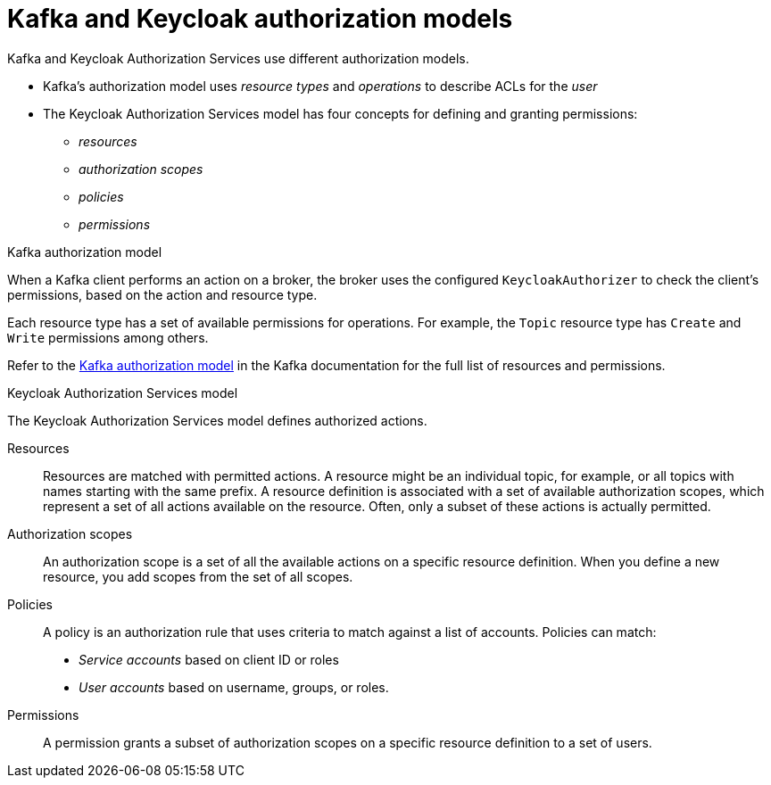 [id="con-kafka-keycloak-authz-models_{context}"]
= Kafka and Keycloak authorization models

[role="_abstract"]
Kafka and Keycloak Authorization Services use different authorization models.

* Kafka's authorization model uses _resource types_ and _operations_ to describe ACLs for the _user_
* The Keycloak Authorization Services model has four concepts for defining and granting permissions: 
** _resources_ 
** _authorization scopes_
** _policies_
** _permissions_

.Kafka authorization model
When a Kafka client performs an action on a broker, the broker uses the configured `KeycloakAuthorizer` to check the client's permissions, based on the action and resource type.

Each resource type has a set of available permissions for operations.
For example, the `Topic` resource type has `Create` and `Write` permissions among others.

Refer to the https://kafka.apache.org/documentation/#security_authz_primitives[Kafka authorization model] in the Kafka documentation for the full list of resources and permissions. 

.Keycloak Authorization Services model

The Keycloak Authorization Services model defines authorized actions. 

Resources:: Resources are matched with permitted actions.
A resource might be an individual topic, for example, or all topics with names starting with the same prefix.
A resource definition is associated with a set of available authorization scopes, which represent a set of all actions available on the resource.
Often, only a subset of these actions is actually permitted.

Authorization scopes:: An authorization scope is a set of all the available actions on a specific resource definition.
When you define a new resource, you add scopes from the set of all scopes.

Policies:: A policy is an authorization rule that uses criteria to match against a list of accounts.
Policies can match:
* _Service accounts_ based on client ID or roles
* _User accounts_ based on username, groups, or roles.

Permissions:: A permission grants a subset of authorization scopes on a specific resource definition to a set of users.
